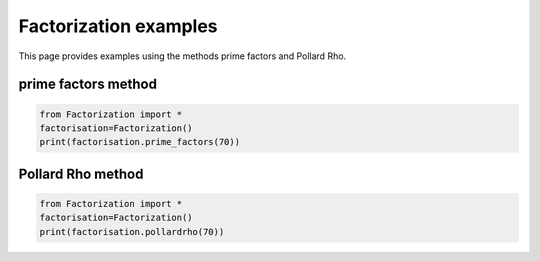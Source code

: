 
.. DO NOT EDIT.
.. THIS FILE WAS AUTOMATICALLY GENERATED BY SPHINX-GALLERY.
.. TO MAKE CHANGES, EDIT THE SOURCE PYTHON FILE:
.. "auto_examples\plot_prime_factors.py"
.. LINE NUMBERS ARE GIVEN BELOW.

.. only:: html

    .. note::
        :class: sphx-glr-download-link-note

        Click :ref:`here <sphx_glr_download_auto_examples_plot_prime_factors.py>`
        to download the full example code

.. rst-class:: sphx-glr-example-title

.. _sphx_glr_auto_examples_plot_prime_factors.py:


Factorization examples
=========================

This page provides examples using the methods prime factors and Pollard Rho.

.. GENERATED FROM PYTHON SOURCE LINES 8-10

prime factors method
------------------------

.. GENERATED FROM PYTHON SOURCE LINES 10-14

.. code-block:: default

    from Factorization import *
    factorisation=Factorization()
    print(factorisation.prime_factors(70))





.. rst-class:: sphx-glr-script-out

 Out:

 .. code-block:: none

    [2, 5, 7]




.. GENERATED FROM PYTHON SOURCE LINES 17-19

Pollard Rho  method
------------------------

.. GENERATED FROM PYTHON SOURCE LINES 19-21

.. code-block:: default

    from Factorization import *
    factorisation=Factorization()
    print(factorisation.pollardrho(70))



.. rst-class:: sphx-glr-script-out

 Out:

 .. code-block:: none

    [7, 10]





.. rst-class:: sphx-glr-timing

   **Total running time of the script:** ( 0 minutes  0.005 seconds)


.. _sphx_glr_download_auto_examples_plot_prime_factors.py:


.. only :: html

 .. container:: sphx-glr-footer
    :class: sphx-glr-footer-example



  .. container:: sphx-glr-download sphx-glr-download-python

     :download:`Download Python source code: plot_prime_factors.py <plot_prime_factors.py>`



  .. container:: sphx-glr-download sphx-glr-download-jupyter

     :download:`Download Jupyter notebook: plot_prime_factors.ipynb <plot_prime_factors.ipynb>`


.. only:: html

 .. rst-class:: sphx-glr-signature

    `Gallery generated by Sphinx-Gallery <https://sphinx-gallery.github.io>`_
